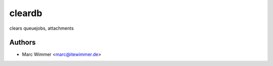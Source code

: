=======================================
cleardb
=======================================

clears queuejobs, attachments



Authors
------------

* Marc Wimmer <marc@itewimmer.de>

